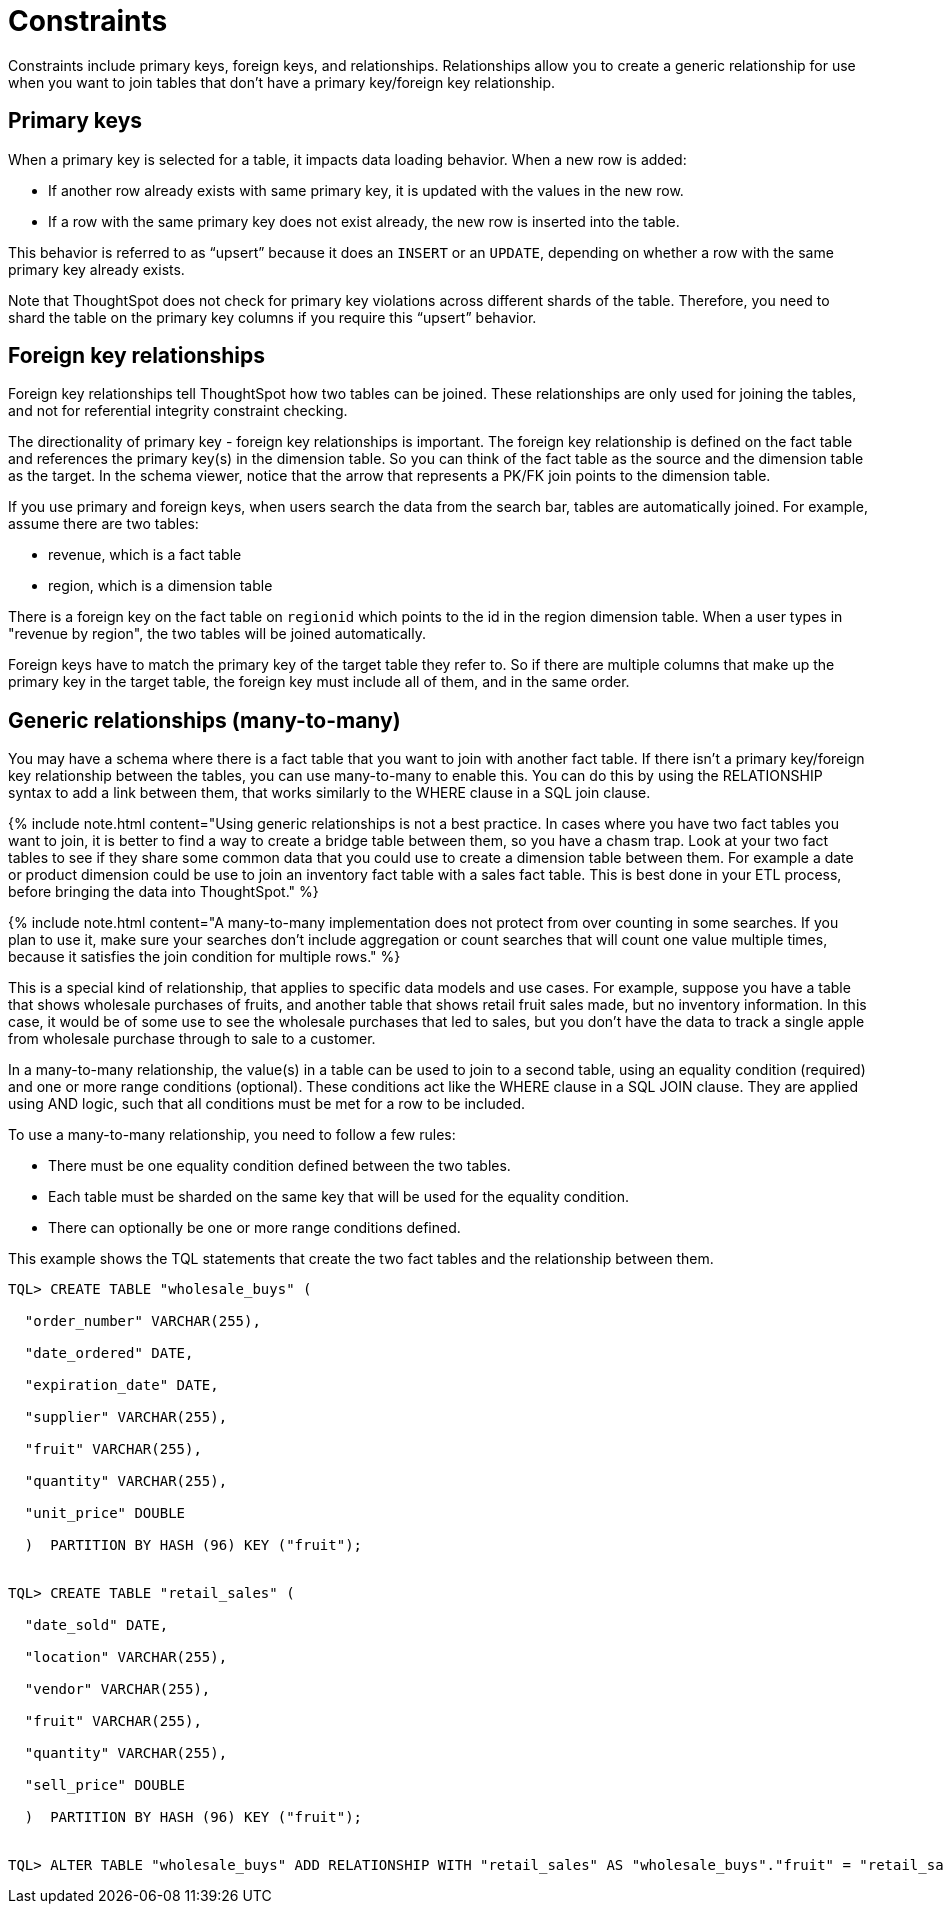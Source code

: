= Constraints
:last_updated: tbd
:summary: "Constraints allow you to build relationships and join tables."
:sidebar: mydoc_sidebar
:permalink: /:collection/:path.html --

Constraints include primary keys, foreign keys, and relationships.
Relationships allow you to create a generic relationship for use when you want to join tables that don't have a primary key/foreign key relationship.

== Primary keys

When a primary key is selected for a table, it impacts data loading behavior.
When a new row is added:

* If another row already exists with same primary key, it is updated with the values in the new row.
* If a row with the same primary key does not exist already, the new row is inserted into the table.

This behavior is referred to as "`upsert`" because it does an `INSERT` or an `UPDATE`, depending on whether a row with the same primary key already exists.

Note that ThoughtSpot does not check for primary key violations across different shards of the table.
Therefore, you need to shard the table on the primary key columns if you require this "`upsert`" behavior.

== Foreign key relationships

Foreign key relationships tell ThoughtSpot how two tables can be joined.
These relationships are only used for joining the tables, and not for referential integrity constraint checking.

The directionality of primary key - foreign key relationships is important.
The foreign key relationship is defined on the fact table and references the primary key(s) in the dimension table.
So you can think of the fact table as the source and the dimension table as the target.
In the schema viewer, notice that the arrow that represents a PK/FK join points to the dimension table.

If you use primary and foreign keys, when users search the data from the search bar, tables are automatically joined.
For example, assume there are two tables:

* revenue, which is a fact table
* region, which is a dimension table

There is a foreign key on the fact table on `regionid` which points to the id in the region dimension table.
When a user types in "revenue by region", the two tables will be joined automatically.

Foreign keys have to match the primary key of the target table they refer to.
So if there are multiple columns that make up the primary key in the target table, the foreign key must include all of them, and in the same order.

== Generic relationships (many-to-many)

You may have a schema where there is a fact table that you want to join with another fact table.
If there isn't a primary key/foreign key relationship between the tables, you can use many-to-many to enable this.
You can do this by using the RELATIONSHIP syntax to add a link between them, that works similarly to the WHERE clause in a SQL join clause.

{% include note.html content="Using generic relationships is not a best practice.
In cases where you have two fact tables you want to join, it is better to find a way to create a bridge table between them, so you have a chasm trap.
Look at your two fact tables to see if they share some common data that you could use to create a dimension table between them.
For example a date or product dimension could be use to join an inventory fact table with a sales fact table.
This is best done in your ETL process, before bringing the data into ThoughtSpot." %}

{% include note.html content="A many-to-many implementation does not protect from over counting in some searches.
If you plan to use it, make sure your searches don't include aggregation or count searches that will count one value multiple times, because it satisfies the join condition for multiple rows." %}

This is a special kind of relationship, that applies to specific data models and use cases.
For example, suppose you have a table that shows wholesale purchases of fruits, and another table that shows retail fruit sales made, but no inventory information.
In this case, it would be of some use to see the wholesale purchases that led to sales, but you don't have the data to track a single apple from wholesale purchase through to sale to a customer.

In a many-to-many relationship, the value(s) in a table can be used to join to a second table, using an equality condition (required) and one or more range conditions (optional).
These conditions act like the WHERE clause in a SQL JOIN clause.
They are applied using AND logic, such that all conditions must be met for a row to be included.

To use a many-to-many relationship, you need to follow a few rules:

* There must be one equality condition defined between the two tables.
* Each table must be sharded on the same key that will be used for the equality condition.
* There can optionally be one or more range conditions defined.

This example shows the TQL statements that create the two fact tables and the relationship between them.

----
TQL> CREATE TABLE "wholesale_buys" (

  "order_number" VARCHAR(255),

  "date_ordered" DATE,

  "expiration_date" DATE,

  "supplier" VARCHAR(255),

  "fruit" VARCHAR(255),

  "quantity" VARCHAR(255),

  "unit_price" DOUBLE

  )  PARTITION BY HASH (96) KEY ("fruit");


TQL> CREATE TABLE "retail_sales" (

  "date_sold" DATE,

  "location" VARCHAR(255),

  "vendor" VARCHAR(255),

  "fruit" VARCHAR(255),

  "quantity" VARCHAR(255),

  "sell_price" DOUBLE

  )  PARTITION BY HASH (96) KEY ("fruit");


TQL> ALTER TABLE "wholesale_buys" ADD RELATIONSHIP WITH "retail_sales" AS "wholesale_buys"."fruit" = "retail_sales"."fruit" and ("wholesale_buys"."date_ordered" < "retail_sales"."date_sold" and "retail_sales"."date_sold" < "wholesale_buys"."expiration_date");
----
